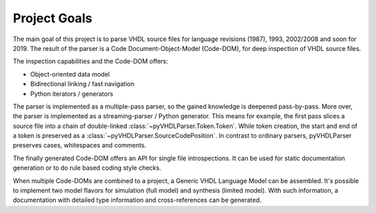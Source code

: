 .. _goal:

Project Goals
#############

The main goal of this project is to parse VHDL source files for language
revisions (1987), 1993, 2002/2008 and soon for 2019. The result of the parser
is a Code Document-Object-Model (Code-DOM), for deep inspection of VHDL source
files.

The inspection capabilities and the Code-DOM offers:

* Object-oriented data model
* Bidirectional linking / fast navigation
* Python iterators / generators

The parser is implemented as a multiple-pass parser, so the gained knowledge is
deepened pass-by-pass. More over, the parser is implemented as a
streaming-parser / Python generator. This means for example, the first pass
slices a source file into a chain of double-linked :class:`~pyVHDLParser.Token.Token`. While token
creation, the start and end of a token is preserved as a :class:`~pyVHDLParser.SourceCodePosition`.
In contrast to ordinary parsers, pyVHDLParser preserves cases, whitespaces and
comments.

The finally generated Code-DOM offers an API for single file introspections. It
can be used for static documentation generation or to do rule based coding style
checks.

When multiple Code-DOMs are combined to a project, a Generic VHDL Language Model
can be assembled. It's possible to implement two model flavors for simulation
(full model) and synthesis (limited model). With such information, a
documentation with detailed type information and cross-references can be
generated.
